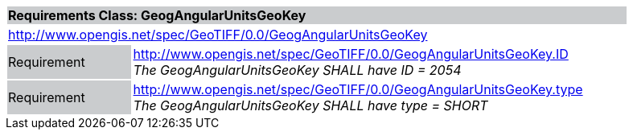 [cols="1,4",width="90%"]
|===
2+|*Requirements Class: GeogAngularUnitsGeoKey* {set:cellbgcolor:#CACCCE}
2+|http://www.opengis.net/spec/GeoTIFF/0.0/GeogAngularUnitsGeoKey 
{set:cellbgcolor:#FFFFFF}

|Requirement {set:cellbgcolor:#CACCCE}
|http://www.opengis.net/spec/GeoTIFF/0.0/GeogAngularUnitsGeoKey.ID +
_The GeogAngularUnitsGeoKey SHALL have ID = 2054_
{set:cellbgcolor:#FFFFFF}

|Requirement {set:cellbgcolor:#CACCCE}
|http://www.opengis.net/spec/GeoTIFF/0.0/GeogAngularUnitsGeoKey.type +
_The GeogAngularUnitsGeoKey SHALL have type = SHORT_
{set:cellbgcolor:#FFFFFF}
|===
